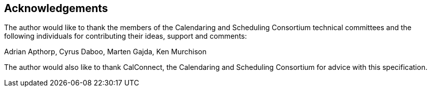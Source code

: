 [#acknowledgements]
== Acknowledgements

The author would like to thank the members of the Calendaring and
Scheduling Consortium technical committees and the following
individuals for contributing their ideas, support and comments:

Adrian Apthorp, Cyrus Daboo, Marten Gajda, Ken Murchison

The author would also like to thank CalConnect, the Calendaring and
Scheduling Consortium for advice with this specification.


